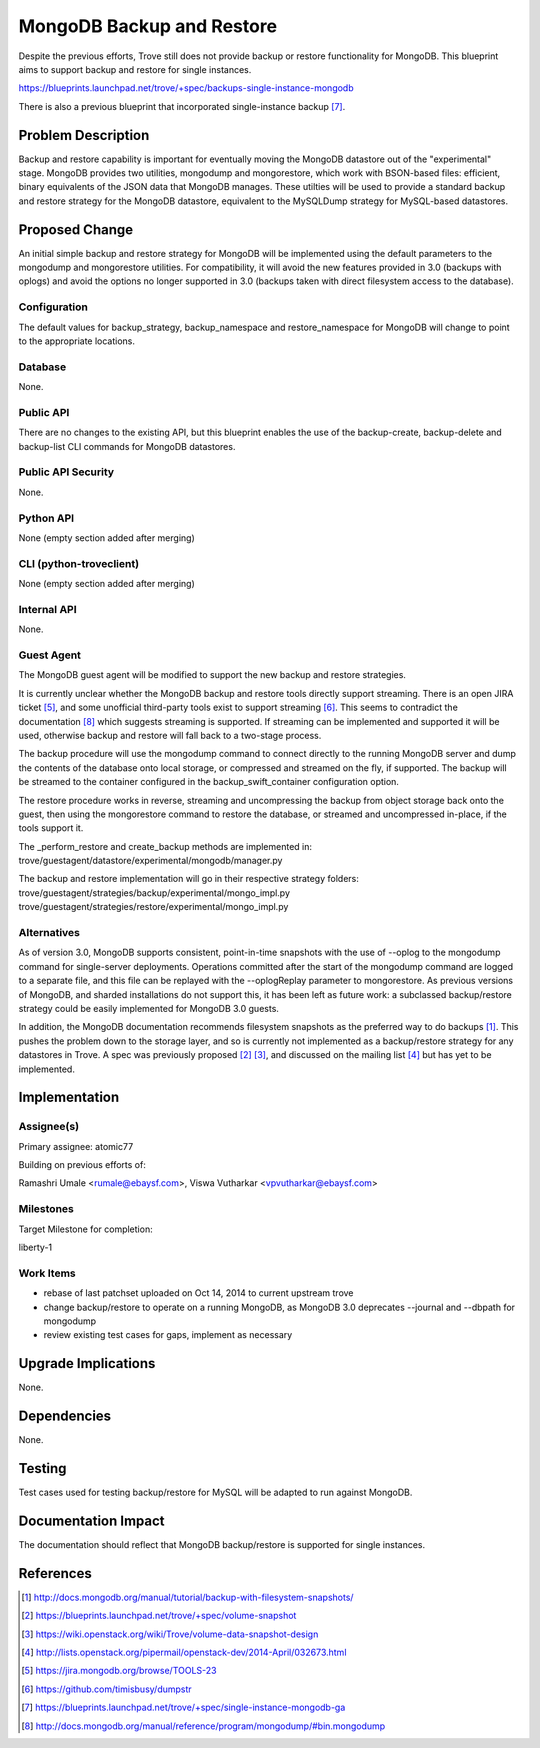 ..
 This work is licensed under a Creative Commons Attribution 3.0 Unported
 License.

 http://creativecommons.org/licenses/by/3.0/legalcode

 Sections of this template were taken directly from the Nova spec template at:
 https://github.com/openstack/nova-specs/blob/master/specs/template.rst

==========================
MongoDB Backup and Restore
==========================

Despite the previous efforts, Trove still does not provide backup or restore
functionality for MongoDB. This blueprint aims to support backup and restore
for single instances.

https://blueprints.launchpad.net/trove/+spec/backups-single-instance-mongodb

There is also a previous blueprint that incorporated single-instance backup
[7]_.

Problem Description
===================

Backup and restore capability is important for eventually moving the MongoDB
datastore out of the "experimental" stage. MongoDB provides two utilities,
mongodump and mongorestore, which work with BSON-based files: efficient, binary
equivalents of the JSON data that MongoDB manages. These utilties will be used
to provide a standard backup and restore strategy for the MongoDB datastore,
equivalent to the MySQLDump strategy for MySQL-based datastores.


Proposed Change
===============

An initial simple backup and restore strategy for MongoDB will be implemented
using the default parameters to the mongodump and mongorestore utilities. For
compatibility, it will avoid the new features provided in 3.0 (backups with
oplogs) and avoid the options no longer supported in 3.0 (backups taken with
direct filesystem access to the database).

Configuration
-------------

The default values for backup_strategy, backup_namespace and restore_namespace
for MongoDB will change to point to the appropriate locations.


Database
--------

None.

Public API
----------

There are no changes to the existing API, but this blueprint enables the use of
the backup-create, backup-delete and backup-list CLI commands for MongoDB
datastores.

Public API Security
-------------------

None.

Python API
----------

None (empty section added after merging)

CLI (python-troveclient)
------------------------

None (empty section added after merging)

Internal API
------------

None.

Guest Agent
-----------

The MongoDB guest agent will be modified to support the new backup and restore
strategies.

It is currently unclear whether the MongoDB backup and restore tools directly
support streaming. There is an open JIRA ticket [5]_, and some unofficial
third-party tools exist to support streaming [6]_. This seems to contradict the
documentation [8]_ which suggests streaming is supported. If streaming can be
implemented and supported it will be used, otherwise backup and restore will
fall back to a two-stage process.

The backup procedure will use the mongodump command to connect directly to the
running MongoDB server and dump the contents of the database onto local
storage, or compressed and streamed on the fly, if supported. The backup will
be streamed to the container configured in the backup_swift_container
configuration option.

The restore procedure works in reverse, streaming and uncompressing the backup
from object storage back onto the guest, then using the mongorestore command to
restore the database, or streamed and uncompressed in-place, if the tools
support it.

The _perform_restore and create_backup methods are implemented in:
trove/guestagent/datastore/experimental/mongodb/manager.py

The backup and restore implementation will go in their respective strategy
folders: trove/guestagent/strategies/backup/experimental/mongo_impl.py
trove/guestagent/strategies/restore/experimental/mongo_impl.py



Alternatives
------------

As of version 3.0, MongoDB supports consistent, point-in-time snapshots with
the use of --oplog to the mongodump command for single-server deployments.
Operations committed after the start of the mongodump command are logged to a
separate file, and this file can be replayed with the --oplogReplay parameter
to mongorestore. As previous versions of MongoDB, and sharded installations do
not support this, it has been left as future work: a subclassed backup/restore
strategy could be easily implemented for MongoDB 3.0 guests.

In addition, the MongoDB documentation recommends filesystem snapshots as the
preferred way to do backups [1]_. This pushes the problem down to the storage
layer, and so is currently not implemented as a backup/restore strategy for any
datastores in Trove. A spec was previously proposed [2]_ [3]_, and discussed on
the mailing list [4]_ but has yet to be implemented.


Implementation
==============

Assignee(s)
-----------

Primary assignee: atomic77

Building on previous efforts of:

Ramashri Umale <rumale@ebaysf.com>, Viswa Vutharkar <vpvutharkar@ebaysf.com>

Milestones
----------

Target Milestone for completion:

liberty-1

Work Items
----------

- rebase of last patchset uploaded on Oct 14, 2014 to current upstream trove

- change backup/restore to operate on a running MongoDB, as MongoDB 3.0
  deprecates --journal and --dbpath for mongodump

- review existing test cases for gaps, implement as necessary


Upgrade Implications
====================

None.

Dependencies
============

None.

Testing
=======

Test cases used for testing backup/restore for MySQL will be adapted to run
against MongoDB.

Documentation Impact
====================

The documentation should reflect that MongoDB backup/restore is supported for
single instances.


References
==========

.. [1] http://docs.mongodb.org/manual/tutorial/backup-with-filesystem-snapshots/

.. [2] https://blueprints.launchpad.net/trove/+spec/volume-snapshot

.. [3] https://wiki.openstack.org/wiki/Trove/volume-data-snapshot-design

.. [4] http://lists.openstack.org/pipermail/openstack-dev/2014-April/032673.html

.. [5] https://jira.mongodb.org/browse/TOOLS-23

.. [6] https://github.com/timisbusy/dumpstr

.. [7] https://blueprints.launchpad.net/trove/+spec/single-instance-mongodb-ga

.. [8] http://docs.mongodb.org/manual/reference/program/mongodump/#bin.mongodump


